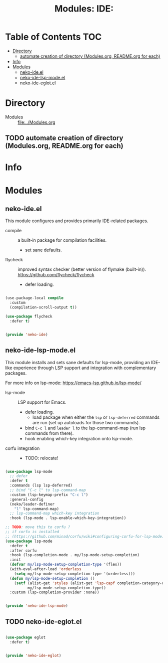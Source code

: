 #+title: Modules: IDE:

* Table of Contents :TOC:
- [[#directory][Directory]]
  - [[#automate-creation-of-directory-modulesorg-readmeorg-for-each][automate creation of directory (Modules.org, README.org for each)]]
- [[#info][Info]]
- [[#modules][Modules]]
  - [[#neko-ideel][neko-ide.el]]
  - [[#neko-ide-lsp-modeel][neko-ide-lsp-mode.el]]
  - [[#neko-ide-eglotel][neko-ide-eglot.el]]

* Directory
- Modules :: [[file:../Modules.org]]

** TODO automate creation of directory (Modules.org, README.org for each)

* Info

* Modules

** neko-ide.el

This module configures and provides primarily IDE-related packages.

- compile :: a built-in package for compilation facilities.
  * set sane defaults.
- flycheck :: improved syntax checker (better version of flymake (built-in)).
  https://github.com/flycheck/flycheck
  * defer loading.

#+begin_src emacs-lisp :tangle neko-ide.el

  (use-package-local compile
    :custom
    (compilation-scroll-output t))

  (use-package flycheck
    :defer t)

  
  (provide 'neko-ide)

#+end_src

** neko-ide-lsp-mode.el

This module installs and sets sane defaults for lsp-mode, providing an IDE-like experience through LSP support and integration with complementary packages.

For more info on lsp-mode:
https://emacs-lsp.github.io/lsp-mode/

- lsp-mode :: LSP support for Emacs.
  * defer loading.
    * load package when either the =lsp= or =lsp-deferred= commands are run (set up autoloads for those two commands).
  * bind =C-c l= and =leader l= to the lsp-command-map (run lsp commands from there).
  * hook enabling which-key integration onto lsp-mode.
- corfu integration ::
  * TODO: relocate!

#+begin_src emacs-lisp :tangle neko-ide-lsp-mode.el

  (use-package lsp-mode
    ;; defer
    :defer t
    :commands (lsp lsp-deferred)
    ;; bind "C-c l" to lsp-command-map
    :custom (lsp-keymap-prefix "C-c l")
    :general-config
    (neko/leader-definer
      "l" lsp-command-map)
    ;; lsp-command-map which-key integration
    :hook (lsp-mode . lsp-enable-which-key-integration))

  ;; TODO: move this to corfu ?
  ;; if corfu is installed
  ;; (https://github.com/minad/corfu/wiki#configuring-corfu-for-lsp-mode)
  (use-package lsp-mode
    :defer t
    :after corfu
    :hook (lsp-completion-mode . my/lsp-mode-setup-completion)
    :init
    (defvar my/lsp-mode-setup-completion-type '(flex))
    (with-eval-after-load 'orderless
      (setq my/lsp-mode-setup-completion-type '(orderless)))
    (defun my/lsp-mode-setup-completion ()
      (setf (alist-get 'styles (alist-get 'lsp-capf completion-category-defaults))
            my/lsp-mode-setup-completion-type))
    :custom (lsp-completion-provider :none))

  
  (provide 'neko-ide-lsp-mode)

#+end_src

** TODO neko-ide-eglot.el

#+begin_src emacs-lisp :tangle neko-ide-eglot.el

  (use-package eglot
    :defer t)

  
  (provide 'neko-ide-eglot)

#+end_src
